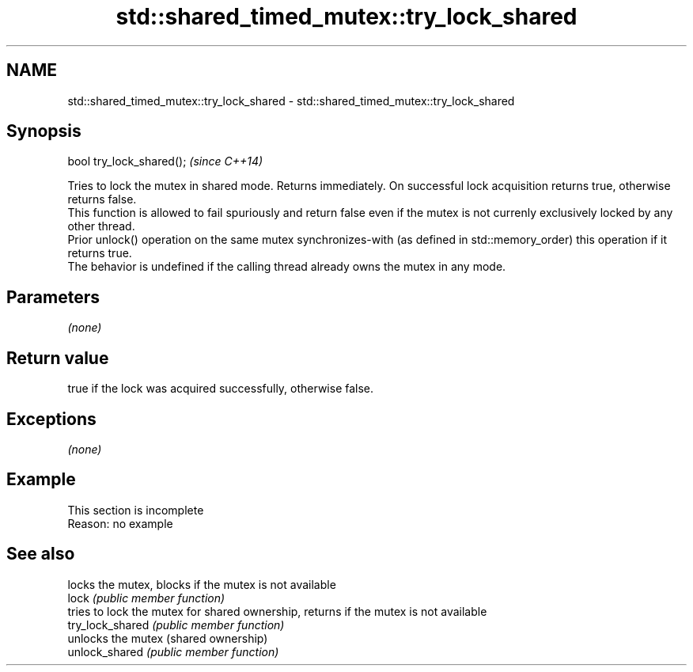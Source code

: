 .TH std::shared_timed_mutex::try_lock_shared 3 "2020.03.24" "http://cppreference.com" "C++ Standard Libary"
.SH NAME
std::shared_timed_mutex::try_lock_shared \- std::shared_timed_mutex::try_lock_shared

.SH Synopsis

  bool try_lock_shared();  \fI(since C++14)\fP

  Tries to lock the mutex in shared mode. Returns immediately. On successful lock acquisition returns true, otherwise returns false.
  This function is allowed to fail spuriously and return false even if the mutex is not currenly exclusively locked by any other thread.
  Prior unlock() operation on the same mutex synchronizes-with (as defined in std::memory_order) this operation if it returns true.
  The behavior is undefined if the calling thread already owns the mutex in any mode.

.SH Parameters

  \fI(none)\fP

.SH Return value

  true if the lock was acquired successfully, otherwise false.

.SH Exceptions

  \fI(none)\fP

.SH Example


   This section is incomplete
   Reason: no example


.SH See also


                  locks the mutex, blocks if the mutex is not available
  lock            \fI(public member function)\fP
                  tries to lock the mutex for shared ownership, returns if the mutex is not available
  try_lock_shared \fI(public member function)\fP
                  unlocks the mutex (shared ownership)
  unlock_shared   \fI(public member function)\fP




